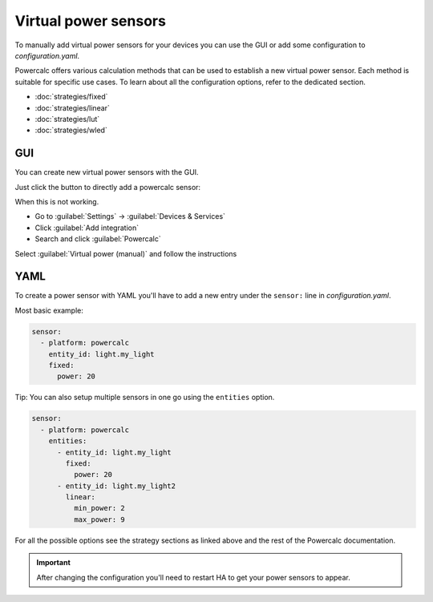 Virtual power sensors
=====================

To manually add virtual power sensors for your devices you can use the GUI or add some configuration to `configuration.yaml`.

Powercalc offers various calculation methods that can be used to establish a new virtual power sensor. Each method is suitable for specific use cases. To learn about all the configuration options, refer to the dedicated section.

- :doc:`strategies/fixed`
- :doc:`strategies/linear`
- :doc:`strategies/lut`
- :doc:`strategies/wled`

GUI
---

You can create new virtual power sensors with the GUI.

Just click the button to directly add a powercalc sensor:

.. image:: https://my.home-assistant.io/badges/config_flow_start.svg
   :target: https://my.home-assistant.io/redirect/config_flow_start/?domain=powercalc

When this is not working.

- Go to :guilabel:`Settings` -> :guilabel:`Devices & Services`
- Click :guilabel:`Add integration`
- Search and click :guilabel:`Powercalc`

Select :guilabel:`Virtual power (manual)` and follow the instructions

YAML
----

To create a power sensor with YAML you'll have to add a new entry under the ``sensor:`` line in `configuration.yaml`.

Most basic example:

.. code-block:: yaml

    sensor:
      - platform: powercalc
        entity_id: light.my_light
        fixed:
          power: 20

Tip: You can also setup multiple sensors in one go using the ``entities`` option.

.. code-block:: yaml

    sensor:
      - platform: powercalc
        entities:
          - entity_id: light.my_light
            fixed:
              power: 20
          - entity_id: light.my_light2
            linear:
              min_power: 2
              max_power: 9

For all the possible options see the strategy sections as linked above and the rest of the Powercalc documentation.

.. important::

    After changing the configuration you'll need to restart HA to get your power sensors to appear.


